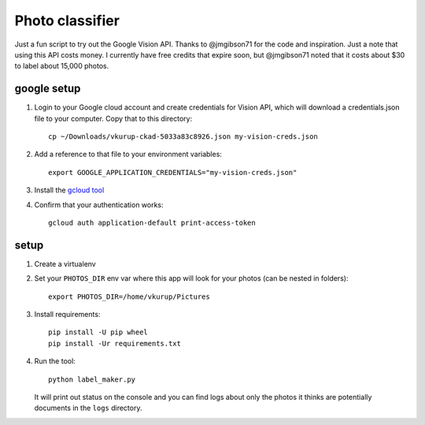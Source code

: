 Photo classifier
================

Just a fun script to try out the Google Vision API. Thanks to @jmgibson71 for the code
and inspiration. Just a note that using this API costs money. I currently have free
credits that expire soon, but @jmgibson71 noted that it costs about $30 to label about
15,000 photos.


google setup
------------

1. Login to your Google cloud account and create credentials for Vision API, which will
   download a credentials.json file to your computer. Copy that to this directory::

     cp ~/Downloads/vkurup-ckad-5033a83c8926.json my-vision-creds.json

#. Add a reference to that file to your environment variables::

     export GOOGLE_APPLICATION_CREDENTIALS="my-vision-creds.json"

#. Install the `gcloud tool <https://cloud.google.com/sdk/docs/install>`_

#. Confirm that your authentication works::

     gcloud auth application-default print-access-token


setup
-----

1. Create a virtualenv

#. Set your ``PHOTOS_DIR`` env var where this app will look for your photos (can be nested
   in folders)::

     export PHOTOS_DIR=/home/vkurup/Pictures

#. Install requirements::

     pip install -U pip wheel
     pip install -Ur requirements.txt

#. Run the tool::

     python label_maker.py

   It will print out status on the console and you can find logs about only the photos
   it thinks are potentially documents in the ``logs`` directory.

